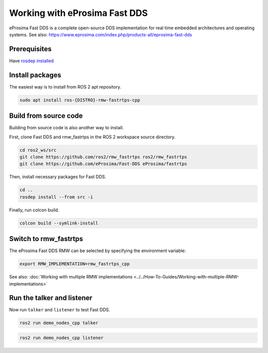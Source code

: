Working with eProsima Fast DDS
==============================

eProsima Fast DDS is a complete open-source DDS implementation for real time embedded architectures and operating systems.
See also: https://www.eprosima.com/index.php/products-all/eprosima-fast-dds


Prerequisites
-------------

Have `rosdep installed  <https://wiki.ros.org/rosdep#Installing_rosdep>`__

Install packages
----------------

The easiest way is to install from ROS 2 apt repository.

.. code-block:: bash

   sudo apt install ros-{DISTRO}-rmw-fastrtps-cpp

Build from source code
----------------------

Building from source code is also another way to install.

First, clone Fast DDS and rmw_fastrtps in the ROS 2 workspace source directory.

.. code-block:: bash

   cd ros2_ws/src
   git clone https://github.com/ros2/rmw_fastrtps ros2/rmw_fastrtps
   git clone https://github.com/eProsima/Fast-DDS eProsima/fastrtps

Then, install necessary packages for Fast DDS.

.. code-block:: bash

   cd ..
   rosdep install --from src -i

Finally, run colcon build.

.. code-block:: bash

   colcon build --symlink-install

Switch to rmw_fastrtps
----------------------

The eProsima Fast DDS RMW can be selected by specifying the environment variable:

.. code-block:: bash

   export RMW_IMPLEMENTATION=rmw_fastrtps_cpp

See also: :doc:`Working with multiple RMW implementations <../../How-To-Guides/Working-with-multiple-RMW-implementations>`

Run the talker and listener
---------------------------

Now run ``talker`` and ``listener`` to test Fast DDS.

.. code-block:: bash

   ros2 run demo_nodes_cpp talker

.. code-block:: bash

   ros2 run demo_nodes_cpp listener

